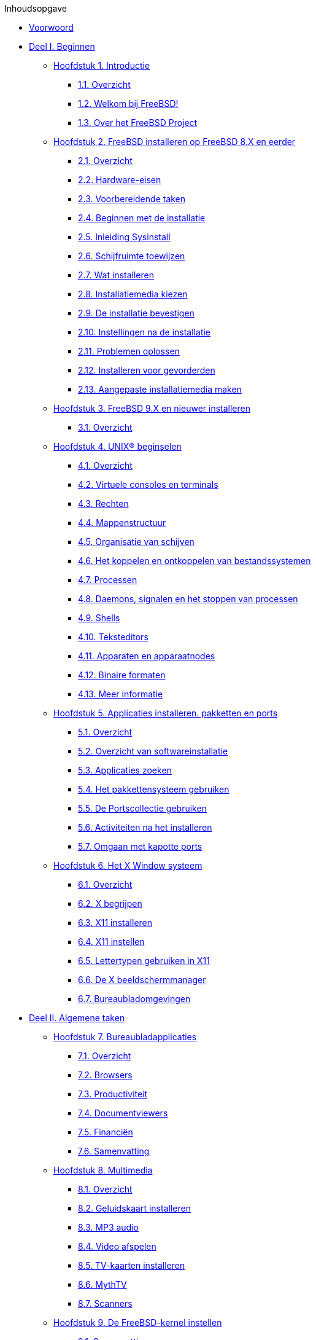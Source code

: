// Code generated by the FreeBSD Documentation toolchain. DO NOT EDIT.
// Please don't change this file manually but run `make` to update it.
// For more information, please read the FreeBSD Documentation Project Primer

[.toc]
--
[.toc-title]
Inhoudsopgave

* link:preface[Voorwoord]
* link:parti[Deel I. Beginnen]
** link:introduction[Hoofdstuk 1. Introductie]
*** link:introduction/#introduction-synopsis[1.1. Overzicht]
*** link:introduction/#nutshell[1.2. Welkom bij FreeBSD!]
*** link:introduction/#history[1.3. Over het FreeBSD Project]
** link:install[Hoofdstuk 2. FreeBSD installeren op FreeBSD 8.X en eerder]
*** link:install/#install-synopsis[2.1. Overzicht]
*** link:install/#install-hardware[2.2. Hardware-eisen]
*** link:install/#install-pre[2.3. Voorbereidende taken]
*** link:install/#install-start[2.4. Beginnen met de installatie]
*** link:install/#using-sysinstall[2.5. Inleiding Sysinstall]
*** link:install/#install-steps[2.6. Schijfruimte toewijzen]
*** link:install/#install-choosing[2.7. Wat installeren]
*** link:install/#install-media[2.8. Installatiemedia kiezen]
*** link:install/#install-final-warning[2.9. De installatie bevestigen]
*** link:install/#install-post[2.10. Instellingen na de installatie]
*** link:install/#install-trouble[2.11. Problemen oplossen]
*** link:install/#install-advanced[2.12. Installeren voor gevorderden]
*** link:install/#install-diff-media[2.13. Aangepaste installatiemedia maken]
** link:bsdinstall[Hoofdstuk 3. FreeBSD 9.X en nieuwer installeren]
*** link:bsdinstall/#bsdinstall-synopsis[3.1. Overzicht]
** link:basics[Hoofdstuk 4. UNIX(R) beginselen]
*** link:basics/#basics-synopsis[4.1. Overzicht]
*** link:basics/#consoles[4.2. Virtuele consoles en terminals]
*** link:basics/#permissions[4.3. Rechten]
*** link:basics/#dirstructure[4.4. Mappenstructuur]
*** link:basics/#disk-organization[4.5. Organisatie van schijven]
*** link:basics/#mount-unmount[4.6. Het koppelen en ontkoppelen van bestandssystemen]
*** link:basics/#basics-processes[4.7. Processen]
*** link:basics/#basics-daemons[4.8. Daemons, signalen en het stoppen van processen]
*** link:basics/#shells[4.9. Shells]
*** link:basics/#editors[4.10. Teksteditors]
*** link:basics/#basics-devices[4.11. Apparaten en apparaatnodes]
*** link:basics/#binary-formats[4.12. Binaire formaten]
*** link:basics/#basics-more-information[4.13. Meer informatie]
** link:ports[Hoofdstuk 5. Applicaties installeren. pakketten en ports]
*** link:ports/#ports-synopsis[5.1. Overzicht]
*** link:ports/#ports-overview[5.2. Overzicht van softwareinstallatie]
*** link:ports/#ports-finding-applications[5.3. Applicaties zoeken]
*** link:ports/#packages-using[5.4. Het pakkettensysteem gebruiken]
*** link:ports/#ports-using[5.5. De Portscollectie gebruiken]
*** link:ports/#ports-nextsteps[5.6. Activiteiten na het installeren]
*** link:ports/#ports-broken[5.7. Omgaan met kapotte ports]
** link:x11[Hoofdstuk 6. Het X Window systeem]
*** link:x11/#x11-synopsis[6.1. Overzicht]
*** link:x11/#x-understanding[6.2. X begrijpen]
*** link:x11/#x-install[6.3. X11 installeren]
*** link:x11/#x-config[6.4. X11 instellen]
*** link:x11/#x-fonts[6.5. Lettertypen gebruiken in X11]
*** link:x11/#x-xdm[6.6. De X beeldschermmanager]
*** link:x11/#x11-wm[6.7. Bureaubladomgevingen]
* link:partii[Deel II. Algemene taken]
** link:desktop[Hoofdstuk 7. Bureaubladapplicaties]
*** link:desktop/#desktop-synopsis[7.1. Overzicht]
*** link:desktop/#desktop-browsers[7.2. Browsers]
*** link:desktop/#desktop-productivity[7.3. Productiviteit]
*** link:desktop/#desktop-viewers[7.4. Documentviewers]
*** link:desktop/#desktop-finance[7.5. Financiën]
*** link:desktop/#desktop-summary[7.6. Samenvatting]
** link:multimedia[Hoofdstuk 8. Multimedia]
*** link:multimedia/#multimedia-synopsis[8.1. Overzicht]
*** link:multimedia/#sound-setup[8.2. Geluidskaart installeren]
*** link:multimedia/#sound-mp3[8.3. MP3 audio]
*** link:multimedia/#video-playback[8.4. Video afspelen]
*** link:multimedia/#tvcard[8.5. TV-kaarten installeren]
*** link:multimedia/#mythtv[8.6. MythTV]
*** link:multimedia/#scanners[8.7. Scanners]
** link:kernelconfig[Hoofdstuk 9. De FreeBSD-kernel instellen]
*** link:kernelconfig/#kernelconfig-synopsis[9.1. Samenvatting]
*** link:kernelconfig/#kernelconfig-custom-kernel[9.2. Redenen om een aangepaste kernel te bouwen]
*** link:kernelconfig/#kernelconfig-devices[9.3. De systeemhardware vinden]
*** link:kernelconfig/#kernelconfig-modules[9.4. Kernel stuurprogramma's, subsystemen, en modules]
*** link:kernelconfig/#kernelconfig-building[9.5. Bouwen en installeren van een aangepaste kernel]
*** link:kernelconfig/#kernelconfig-config[9.6. Het instellingenbestand]
*** link:kernelconfig/#kernelconfig-trouble[9.7. Problemen oplossen]
** link:printing[Hoofdstuk 10. Afdrukken]
*** link:printing/#printing-synopsis[10.1. Overzicht]
*** link:printing/#printing-intro-spooler[10.2. Inleiding]
*** link:printing/#printing-intro-setup[10.3. Standaardinstallatie]
*** link:printing/#printing-advanced[10.4. Geavanceerde printerinstallatie]
*** link:printing/#printing-using[10.5. Printers gebruiken]
*** link:printing/#printing-lpd-alternatives[10.6. Alternatieven voor het standaard wachtrijsysteem]
*** link:printing/#printing-troubleshooting[10.7. Problemen oplossen]
** link:linuxemu[Hoofdstuk 11. Linux® binaire compatibiliteit]
*** link:linuxemu/#linuxemu-synopsis[11.1. Overzicht]
*** link:linuxemu/#linuxemu-lbc-install[11.2. Installatie]
*** link:linuxemu/#linuxemu-mathematica[11.3. Mathematica(R) installeren]
*** link:linuxemu/#linuxemu-maple[11.4. Maple(TM) installeren]
*** link:linuxemu/#linuxemu-matlab[11.5. MATLAB(R) installeren]
*** link:linuxemu/#linuxemu-oracle[11.6. Oracle(R) installeren]
*** link:linuxemu/#linuxemu-advanced[11.7. Gevorderde onderwerpen]
* link:partiii[Deel III. Systeembeheer]
** link:config[Hoofdstuk 12. Instellingen en optimalisatie]
*** link:config/#config-synopsis[12.1. Overzicht]
*** link:config/#configtuning-initial[12.2. Initiële instellingen]
*** link:config/#configtuning-core-configuration[12.3. Hoofdinstellingen]
*** link:config/#configtuning-appconfig[12.4. Toepassingen instellen]
*** link:config/#configtuning-starting-services[12.5. Diensten starten]
*** link:config/#configtuning-cron[12.6. `cron` instellen]
*** link:config/#configtuning-rcd[12.7. Gebruik van rc met FreeBSD]
*** link:config/#config-network-setup[12.8. Netwerkkaarten instellen]
*** link:config/#configtuning-virtual-hosts[12.9. Virtuele hosts]
*** link:config/#configtuning-syslog[12.10. De systeemlogger syslogd configureren]
*** link:config/#configtuning-configfiles[12.11. Instellingenbestanden]
*** link:config/#configtuning-sysctl[12.12. Optimaliseren met sysctl]
*** link:config/#configtuning-disk[12.13. Harde schijven optimaliseren]
*** link:config/#configtuning-kernel-limits[12.14. Fijnafstemming van kernellimieten]
*** link:config/#adding-swap-space[12.15. Wisselbestandruimte toevoegen]
*** link:config/#acpi-overview[12.16. Energie- en bronnenbeheer]
*** link:config/#ACPI-debug[12.17. FreeBSD ACPI gebruiken en debuggen]
** link:boot[Hoofdstuk 13. Het FreeBSD opstartproces]
*** link:boot/#boot-synopsis[13.1. Overzicht]
*** link:boot/#boot-introduction[13.2. Het bootprobleem]
*** link:boot/#boot-blocks[13.3. De bootmanager en opstartstadia]
*** link:boot/#boot-kernel[13.4. Interactie met de kernel tijdens opstarten]
*** link:boot/#device-hints[13.5. Device hints]
*** link:boot/#boot-init[13.6. Init: start van procesbesturing]
*** link:boot/#boot-shutdown[13.7. Afsluitvolgorde]
** link:users[Hoofdstuk 14. Gebruikers- en basisaccountbeheer]
*** link:users/#users-synopsis[14.1. Overzicht]
*** link:users/#users-introduction[14.2. Inleiding]
*** link:users/#users-superuser[14.3. Het superuser-account]
*** link:users/#users-system[14.4. Systeemaccounts]
*** link:users/#users-user[14.5. Gebruikersaccounts]
*** link:users/#users-modifying[14.6. Accounts wijzigen]
*** link:users/#users-limiting[14.7. Gebruikers beperken]
*** link:users/#users-groups[14.8. Groepen]
** link:security[Hoofdstuk 15. Beveiliging]
*** link:security/#security-synopsis[15.1. Overzicht]
*** link:security/#security-intro[15.2. Introductie]
*** link:security/#securing-freebsd[15.3. FreeBSD beveiligen]
*** link:security/#crypt[15.4. DES, Blowfish, MD5, SHA256, SHA512 en crypt]
*** link:security/#one-time-passwords[15.5. Eenmalige wachtwoorden]
*** link:security/#tcpwrappers[15.6. TCP Wrappers]
*** link:security/#kerberos5[15.7. Kerberos5]
*** link:security/#openssl[15.8. OpenSSL]
*** link:security/#ipsec[15.9. VPN via IPsec]
*** link:security/#openssh[15.10. OpenSSH]
*** link:security/#fs-acl[15.11. Bestandssysteem toegangscontrolelijsten (ACLs)]
*** link:security/#security-portaudit[15.12. Monitoren van beveiligingsproblemen met andere software]
*** link:security/#security-advisories[15.13. FreeBSD beveiligingswaarschuwingen]
*** link:security/#security-accounting[15.14. Procesaccounting]
** link:jails[Hoofdstuk 16. Jails]
*** link:jails/#jails-synopsis[16.1. Overzicht]
*** link:jails/#jails-terms[16.2. Termen en begrippen van jails]
*** link:jails/#jails-intro[16.3. Introductie]
*** link:jails/#jails-build[16.4. Creeëren en controleren van jails]
*** link:jails/#jails-tuning[16.5. Optimaliseren en administratie]
*** link:jails/#jails-application[16.6. Toepassing van jails]
** link:mac[Hoofdstuk 17. Verplichte Toegangscontrole (MAC)]
*** link:mac/#mac-synopsis[17.1. Overzicht]
*** link:mac/#mac-inline-glossary[17.2. Sleuteltermen in dit hoofdstuk]
*** link:mac/#mac-initial[17.3. Uitleg over MAC]
*** link:mac/#mac-understandlabel[17.4. MAC-labels begrijpen]
*** link:mac/#mac-planning[17.5. De beveiligingsconfiguratie plannen]
*** link:mac/#mac-modules[17.6. Module-instellingen]
*** link:mac/#mac-seeotheruids[17.7. MAC-module seeotheruids]
*** link:mac/#mac-bsdextended[17.8. MAC-module bsdextended]
*** link:mac/#mac-ifoff[17.9. MAC-module ifoff]
*** link:mac/#mac-portacl[17.10. MAC-module portacl]
*** link:mac/#mac-partition[17.11. MAC-module partition]
*** link:mac/#mac-mls[17.12. MAC-module Multi-Level Security]
*** link:mac/#mac-biba[17.13. MAC-module Biba]
*** link:mac/#mac-lomac[17.14. MAC-module LOMAC]
*** link:mac/#mac-implementing[17.15. Nagios in een MAC-jail]
*** link:mac/#mac-userlocked[17.16. Gebruikers afsluiten]
*** link:mac/#mac-troubleshoot[17.17. Problemen oplossen met het MAC-raamwerk]
** link:audit[Hoofdstuk 18. Security Event Auditing]
*** link:audit/#audit-synopsis[18.1. Overzicht]
*** link:audit/#audit-inline-glossary[18.2. Sleutelwoorden in dit hoofdstuk]
*** link:audit/#audit-install[18.3. Installeren van audit ondersteuning.]
*** link:audit/#audit-config[18.4. Audit Configuratie]
*** link:audit/#audit-administration[18.5. Het audit subsysteem beheren.]
** link:disks[Hoofdstuk 19. Opslag]
*** link:disks/#disks-synopsis[19.1. Overzicht]
*** link:disks/#disks-naming[19.2. Apparaatnamen]
*** link:disks/#disks-adding[19.3. Schijven toevoegen]
*** link:disks/#raid[19.4. RAID]
*** link:disks/#usb-disks[19.5. USB-opslagapparaten]
*** link:disks/#creating-cds[19.6. Optische media (CD's) aanmaken en gebruiken]
*** link:disks/#creating-dvds[19.7. Optische media (DVD's) aanmaken en gebruiken]
*** link:disks/#floppies[19.8. Diskettes aanmaken en gebruiken]
*** link:disks/#backups-tapebackups[19.9. Gegevensbanden aanmaken en gebruiken]
*** link:disks/#backups-floppybackups[19.10. Naar diskettes back-uppen]
*** link:disks/#backup-strategies[19.11. Back-up strategieën]
*** link:disks/#backup-basics[19.12. Back-upbeginselen]
*** link:disks/#disks-virtual[19.13. Netwerk-, geheugen-, en bestandsgebaseerde bestandssystemen]
*** link:disks/#snapshots[19.14. Snapshots van bestandssystemen]
*** link:disks/#quotas[19.15. Bestandssysteemquota]
*** link:disks/#disks-encrypting[19.16. Schijfpartities versleutelen]
*** link:disks/#swap-encrypting[19.17. Het versleutelen van de wisselbestand ruimte]
*** link:disks/#disks-hast[19.18. Highly Available Storage (HAST)]
** link:geom[Hoofdstuk 20. GEOM. Modulair schijftransformatie raamwerk]
*** link:geom/#geom-synopsis[20.1. Overzicht]
*** link:geom/#GEOM-intro[20.2. GEOM inleiding]
*** link:geom/#GEOM-striping[20.3. RAID0 - aaneengeschakeld]
*** link:geom/#GEOM-mirror[20.4. RAID1 - spiegelen]
*** link:geom/#GEOM-raid3[20.5. RAID3 - Striping op byte-niveau met toegewijde pariteit]
*** link:geom/#geom-ggate[20.6. GEOM Gate netwerk apparaten]
*** link:geom/#geom-glabels[20.7. Het labelen van schijven]
*** link:geom/#geom-gjournal[20.8. UFS logboeken door middel van GEOM]
** link:filesystems[Hoofdstuk 21. Ondersteuning van bestandssystemen]
*** link:filesystems/#filesystems-synopsis[21.1. Overzicht]
*** link:filesystems/#filesystems-zfs[21.2. Het Z File System (ZFS)]
*** link:filesystems/#filesystems-linux[21.3. Linux(R) bestandssystemen]
** link:virtualization[Hoofdstuk 22. Virtualisatie]
*** link:virtualization/#virtualization-synopsis[22.1. Overzicht]
*** link:virtualization/#virtualization-guest[22.2. FreeBSD als een gast-besturingssysteem]
*** link:virtualization/#virtualization-host[22.3. FreeBSD als een gastheer-besturingssysteem]
** link:l10n[Hoofdstuk 23. Lokalisatie - I18N/L10N gebruiken en instellen]
*** link:l10n/#l10n-synopsis[23.1. Overzicht]
*** link:l10n/#l10n-basics[23.2. Beginselen]
*** link:l10n/#using-localization[23.3. Lokalisatie gebruiken]
*** link:l10n/#l10n-compiling[23.4. I18N-programma's compileren]
*** link:l10n/#lang-setup[23.5. FreeBSD lokaliseren naar talen]
** link:cutting-edge[Hoofdstuk 24. FreeBSD updaten en upgraden]
*** link:cutting-edge/#updating-upgrading-synopsis[24.1. Overzicht]
*** link:cutting-edge/#updating-upgrading-freebsdupdate[24.2. FreeBSD Update]
*** link:cutting-edge/#updating-upgrading-portsnap[24.3. Portsnap: een updategereedschap voor de Portscollectie]
*** link:cutting-edge/#updating-upgrading-documentation[24.4. De documentatie bijwerken]
*** link:cutting-edge/#current-stable[24.5. Een ontwikkelingstak volgen]
*** link:cutting-edge/#synching[24.6. Broncode synchroniseren]
*** link:cutting-edge/#makeworld[24.7. De "wereld" opnieuw bouwen]
*** link:cutting-edge/#make-delete-old[24.8. Het verwijderen van overbodige bestanden, directories en bibliotheken]
*** link:cutting-edge/#small-lan[24.9. Meerdere machines bijwerken]
** link:dtrace[Hoofdstuk 25. DTrace]
*** link:dtrace/#dtrace-synopsis[25.1. Overzicht]
*** link:dtrace/#dtrace-implementation[25.2. Implementatieverschillen]
*** link:dtrace/#dtrace-enable[25.3. Ondersteuning voor DTrace aanzetten]
*** link:dtrace/#dtrace-using[25.4. DTrace gebruiken]
*** link:dtrace/#dtrace-language[25.5. De taal D]
* link:partiv[Deel IV. Netwerkcommunicatie]
** link:serialcomms[Hoofdstuk 26. Seriële communicatie]
*** link:serialcomms/#serial-synopsis[26.1. Overzicht]
*** link:serialcomms/#serial[26.2. Inleiding]
*** link:serialcomms/#term[26.3. Terminals]
*** link:serialcomms/#dialup[26.4. Inbeldienst]
*** link:serialcomms/#dialout[26.5. Uitbeldienst]
*** link:serialcomms/#serialconsole-setup[26.6. Seriële console opzetten]
** link:ppp-and-slip[Hoofdstuk 27. PPP en SLIP]
*** link:ppp-and-slip/#ppp-and-slip-synopsis[27.1. Overzicht]
*** link:ppp-and-slip/#userppp[27.2. Gebruikmaken van gebruiker-PPP]
*** link:ppp-and-slip/#ppp[27.3. Kernel-PPP gebruiken]
*** link:ppp-and-slip/#ppp-troubleshoot[27.4. Het problemen oplossen van PPP-verbindingen]
*** link:ppp-and-slip/#pppoe[27.5. PPP gebruiken over Ethernet (PPPoE)]
*** link:ppp-and-slip/#pppoa[27.6. Gebruik maken van PPP over ATM (PPPoA)]
*** link:ppp-and-slip/#slip[27.7. Gebruik maken van SLIP]
** link:mail[Hoofdstuk 28. Elektronische mail]
*** link:mail/#mail-synopsis[28.1. Overzicht]
*** link:mail/#mail-using[28.2. Gebruik maken van elektronische mail]
*** link:mail/#sendmail[28.3. sendmail instellen]
*** link:mail/#mail-changingmta[28.4. De Mail Transfer Agent vervangen]
*** link:mail/#mail-trouble[28.5. Problemen oplossen]
*** link:mail/#mail-advanced[28.6. Geavanceerde onderwerpen]
*** link:mail/#SMTP-UUCP[28.7. SMTP met UUCP]
*** link:mail/#outgoing-only[28.8. Instellen om alleen te versturen]
*** link:mail/#SMTP-dialup[28.9. Mail gebruiken met een inbelverbinding]
*** link:mail/#SMTP-Auth[28.10. SMTP-authenticatie]
*** link:mail/#mail-agents[28.11. Mail User Agents]
*** link:mail/#mail-fetchmail[28.12. fetchmail gebruiken]
*** link:mail/#mail-procmail[28.13. procmail gebruiken]
** link:network-servers[Hoofdstuk 29. Netwerkdiensten]
*** link:network-servers/#network-servers-synopsis[29.1. Overzicht]
*** link:network-servers/#network-inetd[29.2. De inetd"Super-Server"]
*** link:network-servers/#network-nfs[29.3. Netwerkbestandssysteem (NFS)]
*** link:network-servers/#network-nis[29.4. Netwerkinformatiesysteem (NIS/YP)]
*** link:network-servers/#network-dhcp[29.5. Automatisch netwerk instellen (DHCP)]
*** link:network-servers/#network-dns[29.6. Domeinnaamsysteem (DNS)]
*** link:network-servers/#network-apache[29.7. Apache HTTP server]
*** link:network-servers/#network-ftp[29.8. File Transfer Protocol (FTP)]
*** link:network-servers/#network-samba[29.9. Bestands- en printdiensten voor Microsoft(R) Windows(R) cliënten (Samba)]
*** link:network-servers/#network-ntp[29.10. Tijd synchroniseren met NTP]
*** link:network-servers/#network-syslogd[29.11. Hosts op afstand loggen met `syslogd`]
** link:firewalls[Hoofdstuk 30. Firewalls]
*** link:firewalls/#firewalls-intro[30.1. Inleiding]
*** link:firewalls/#firewalls-concepts[30.2. Firewallconcepten]
*** link:firewalls/#firewalls-apps[30.3. Firewallsoftware]
*** link:firewalls/#firewalls-pf[30.4. De OpenBSD Packet Filter (PF) en ALTQ]
*** link:firewalls/#firewalls-ipf[30.5. De IPFILTER (IPF) firewall]
*** link:firewalls/#firewalls-ipfw[30.6. IPFW]
** link:advanced-networking[Hoofdstuk 31. Geavanceerde netwerken]
*** link:advanced-networking/#advanced-networking-synopsis[31.1. Samenvatting]
*** link:advanced-networking/#network-routing[31.2. Gateways en routes]
*** link:advanced-networking/#network-wireless[31.3. Draadloze netwerken]
*** link:advanced-networking/#network-bluetooth[31.4. Bluetooth]
*** link:advanced-networking/#network-bridging[31.5. Bridging]
*** link:advanced-networking/#network-aggregation[31.6. Verbindingsaggregatie en failover]
*** link:advanced-networking/#network-diskless[31.7. Schijfloos werken]
*** link:advanced-networking/#network-pxe-nfs[31.8. Met PXE en een NFS-root-bestandssysteem opstarten]
*** link:advanced-networking/#network-isdn[31.9. ISDN]
*** link:advanced-networking/#network-natd[31.10. Network Address Translation]
*** link:advanced-networking/#network-ipv6[31.11. IPv6]
*** link:advanced-networking/#network-atm[31.12. Asynchronous Transfer Mode (ATM)]
*** link:advanced-networking/#carp[31.13. Common Address Redundancy Protocol (CARP)]
* link:partv[Deel V. Appendix]
** link:mirrors[Bijlage FreeBSD verkrijgen]
*** link:mirrors/#mirrors-cdrom[CD-ROM en DVD uitgevers]
*** link:mirrors/#mirrors-ftp[FTP sites]
*** link:mirrors/#mirrors-bittorrent[BitTorrent]
*** link:mirrors/#mirrors-svn[Subversion-sites]
*** link:mirrors/#anoncvs[Anonieme CVS]
*** link:mirrors/#ctm[CTM gebruiken]
*** link:mirrors/#cvsup[CVSup gebruiken]
*** link:mirrors/#cvs-tags[CVS labels]
*** link:mirrors/#mirrors-rsync[rsync sites]
** link:bibliography[Bijlage Bibliography]
*** link:bibliography/#bibliography-freebsd[Boeken & tijdschriften over FreeBSD]
*** link:bibliography/#bibliography-userguides[Voor gebruikers]
*** link:bibliography/#bibliography-adminguides[Voor beheerders]
*** link:bibliography/#bibliography-programmers[Voor programmeurs]
*** link:bibliography/#bibliography-osinternals[Dieper in het besturingssysteem]
*** link:bibliography/#bibliography-security[Over beveiliging]
*** link:bibliography/#bibliography-hardware[Over hardware]
*** link:bibliography/#bibliography-history[UNIX(R) geschiedenis]
*** link:bibliography/#bibliography-journals[Tijdschriften en periodieken]
** link:eresources[Bijlage Bronnen op Internet]
*** link:eresources/#eresources-mail[Mailinglijsten]
*** link:eresources/#eresources-news[Usenet-nieuwsgroepen]
*** link:eresources/#eresources-web[World wide webservers]
*** link:eresources/#eresources-email[Email-adressen]
** link:pgpkeys[Bijlage PGP sleutels]
*** link:pgpkeys/#pgpkeys-officers[Beambten]
--
